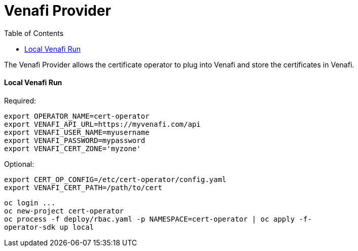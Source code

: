 = Venafi Provider
:toc: macro

toc::[]

The Venafi Provider allows the certificate operator to plug into Venafi and store the certificates in Venafi.

==== Local Venafi Run

Required:

----
export OPERATOR_NAME=cert-operator
export VENAFI_API_URL=https://myvenafi.com/api
export VENAFI_USER_NAME=myusername
export VENAFI_PASSWORD=mypassword
export VENAFI_CERT_ZONE='myzone'
----

Optional:
----
export CERT_OP_CONFIG=/etc/cert-operator/config.yaml
export VENAFI_CERT_PATH=/path/to/cert
----

----
oc login ...
oc new-project cert-operator
oc process -f deploy/rbac.yaml -p NAMESPACE=cert-operator | oc apply -f-
operator-sdk up local
----
